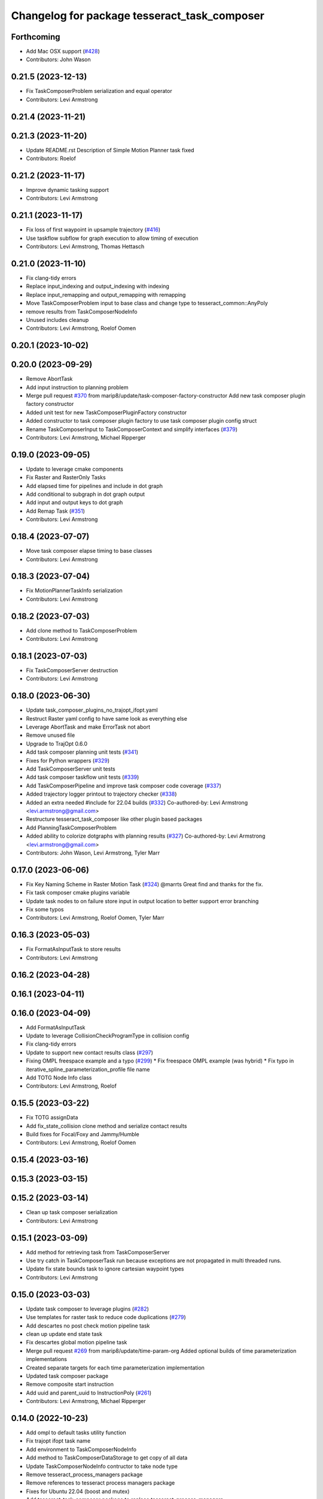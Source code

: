 ^^^^^^^^^^^^^^^^^^^^^^^^^^^^^^^^^^^^^^^^^^^^^
Changelog for package tesseract_task_composer
^^^^^^^^^^^^^^^^^^^^^^^^^^^^^^^^^^^^^^^^^^^^^

Forthcoming
-----------
* Add Mac OSX support (`#428 <https://github.com/tesseract-robotics/tesseract_planning/issues/428>`_)
* Contributors: John Wason

0.21.5 (2023-12-13)
-------------------
* Fix TaskComposerProblem serialization and equal operator
* Contributors: Levi Armstrong

0.21.4 (2023-11-21)
-------------------

0.21.3 (2023-11-20)
-------------------
* Update README.rst
  Description of Simple Motion Planner task fixed
* Contributors: Roelof

0.21.2 (2023-11-17)
-------------------
* Improve dynamic tasking support
* Contributors: Levi Armstrong

0.21.1 (2023-11-17)
-------------------
* Fix loss of first waypoint in upsample trajectory (`#416 <https://github.com/tesseract-robotics/tesseract_planning/issues/416>`_)
* Use taskflow subflow for graph execution to allow timing of execution
* Contributors: Levi Armstrong, Thomas Hettasch

0.21.0 (2023-11-10)
-------------------
* Fix clang-tidy errors
* Replace input_indexing and output_indexing with indexing
* Replace input_remapping and output_remapping with remapping
* Move TaskComposerProblem input to base class and change type to tesseract_common::AnyPoly
* remove results from TaskComposerNodeInfo
* Unused includes cleanup
* Contributors: Levi Armstrong, Roelof Oomen

0.20.1 (2023-10-02)
-------------------

0.20.0 (2023-09-29)
-------------------
* Remove AbortTask
* Add input instruction to planning problem
* Merge pull request `#370 <https://github.com/tesseract-robotics/tesseract_planning/issues/370>`_ from marip8/update/task-composer-factory-constructor
  Add new task composer plugin factory constructor
* Added unit test for new TaskComposerPluginFactory constructor
* Added constructor to task composer plugin factory to use task composer plugin config struct
* Rename TaskComposerInput to TaskComposerContext and simplify interfaces (`#379 <https://github.com/tesseract-robotics/tesseract_planning/issues/379>`_)
* Contributors: Levi Armstrong, Michael Ripperger

0.19.0 (2023-09-05)
-------------------
* Update to leverage cmake components
* Fix Raster and RasterOnly Tasks
* Add elapsed time for pipelines and include in dot graph
* Add conditional to subgraph in dot graph output
* Add input and output keys to dot graph
* Add Remap Task (`#351 <https://github.com/tesseract-robotics/tesseract_planning/issues/351>`_)
* Contributors: Levi Armstrong

0.18.4 (2023-07-07)
-------------------
* Move task composer elapse timing to base classes
* Contributors: Levi Armstrong

0.18.3 (2023-07-04)
-------------------
* Fix MotionPlannerTaskInfo serialization
* Contributors: Levi Armstrong

0.18.2 (2023-07-03)
-------------------
* Add clone method to TaskComposerProblem
* Contributors: Levi Armstrong

0.18.1 (2023-07-03)
-------------------
* Fix TaskComposerServer destruction
* Contributors: Levi Armstrong

0.18.0 (2023-06-30)
-------------------
* Update task_composer_plugins_no_trajopt_ifopt.yaml
* Restruct Raster yaml config to have same look as everything else
* Leverage AbortTask and make ErrorTask not abort
* Remove unused file
* Upgrade to TrajOpt 0.6.0
* Add task composer planning unit tests (`#341 <https://github.com/tesseract-robotics/tesseract_planning/issues/341>`_)
* Fixes for Python wrappers (`#329 <https://github.com/tesseract-robotics/tesseract_planning/issues/329>`_)
* Add TaskComposerServer unit tests
* Add task composer taskflow unit tests (`#339 <https://github.com/tesseract-robotics/tesseract_planning/issues/339>`_)
* Add TaskComposerPipeline and improve task composer code coverage (`#337 <https://github.com/tesseract-robotics/tesseract_planning/issues/337>`_)
* Added trajectory logger printout to trajectory checker (`#338 <https://github.com/tesseract-robotics/tesseract_planning/issues/338>`_)
* Added an extra needed #include for 22.04 builds (`#332 <https://github.com/tesseract-robotics/tesseract_planning/issues/332>`_)
  Co-authored-by: Levi Armstrong <levi.armstrong@gmail.com>
* Restructure tesseract_task_composer like other plugin based packages
* Add PlanningTaskComposerProblem
* Added ability to colorize dotgraphs with planning results (`#327 <https://github.com/tesseract-robotics/tesseract_planning/issues/327>`_)
  Co-authored-by: Levi Armstrong <levi.armstrong@gmail.com>
* Contributors: John Wason, Levi Armstrong, Tyler Marr

0.17.0 (2023-06-06)
-------------------
* Fix Key Naming Scheme in Raster Motion Task  (`#324 <https://github.com/tesseract-robotics/tesseract_planning/issues/324>`_)
  @marrts Great find and thanks for the fix.
* Fix task composer cmake plugins variable
* Update task nodes to on failure store input in output location to better support error branching
* Fix some typos
* Contributors: Levi Armstrong, Roelof Oomen, Tyler Marr

0.16.3 (2023-05-03)
-------------------
* Fix FormatAsInputTask to store results
* Contributors: Levi Armstrong

0.16.2 (2023-04-28)
-------------------

0.16.1 (2023-04-11)
-------------------

0.16.0 (2023-04-09)
-------------------
* Add FormatAsInputTask
* Update to leverage CollisionCheckProgramType in collision config
* Fix clang-tidy errors
* Update to support new contact results class (`#297 <https://github.com/tesseract-robotics/tesseract_planning/issues/297>`_)
* Fixing OMPL freespace example and a typo (`#299 <https://github.com/tesseract-robotics/tesseract_planning/issues/299>`_)
  * Fix freespace OMPL example (was hybrid)
  * Fix typo in iterative_spline_parameterization_profile file name
* Add TOTG Node Info class
* Contributors: Levi Armstrong, Roelof

0.15.5 (2023-03-22)
-------------------
* Fix TOTG assignData
* Add fix_state_collision clone method and serialize contact results
* Build fixes for Focal/Foxy and Jammy/Humble
* Contributors: Levi Armstrong, Roelof Oomen

0.15.4 (2023-03-16)
-------------------

0.15.3 (2023-03-15)
-------------------

0.15.2 (2023-03-14)
-------------------
* Clean up task composer serialization
* Contributors: Levi Armstrong

0.15.1 (2023-03-09)
-------------------
* Add method for retrieving task from TaskComposerServer
* Use try catch in TaskComposerTask run because exceptions are not propagated in multi threaded runs.
* Update fix state bounds task to ignore cartesian waypoint types
* Contributors: Levi Armstrong

0.15.0 (2023-03-03)
-------------------
* Update task composer to leverage plugins (`#282 <https://github.com/tesseract-robotics/tesseract_planning/issues/282>`_)
* Use templates for raster task to reduce code duplications (`#279 <https://github.com/tesseract-robotics/tesseract_planning/issues/279>`_)
* Add descartes no post check motion pipeline task
* clean up update end state task
* Fix descartes global motion pipeline task
* Merge pull request `#269 <https://github.com/tesseract-robotics/tesseract_planning/issues/269>`_ from marip8/update/time-param-org
  Added optional builds of time parameterization implementations
* Created separate targets for each time parameterization implementation
* Updated task composer package
* Remove composite start instruction
* Add uuid and parent_uuid to InstructionPoly (`#261 <https://github.com/tesseract-robotics/tesseract_planning/issues/261>`_)
* Contributors: Levi Armstrong, Michael Ripperger

0.14.0 (2022-10-23)
-------------------
* Add ompl to default tasks utility function
* Fix trajopt ifopt task name
* Add environment to TaskComposerNodeInfo
* Add method to TaskComposerDataStorage to get copy of all data
* Update TaskComposerNodeInfo contructor to take node type
* Remove tesseract_process_managers package
* Remove references to tesseract process managers package
* Fixes for Ubuntu 22.04 (boost and mutex)
* Add tesseract_task_composer package to replace tesseract_process_managers
* Fix clang tidy errors
* Rename TransitionMuxTask to UpdateStartAndEndStateTask
* Add TaskComposerServer
* Add task composer problem
* Remove clone method from TaskComposerNode
* Finish migrating unit tests
* Break up task to avoid configuration parameters
* Update task to require returning TaskComposerNodeInfo
* Fix raster global tasks
* Cleanup task composer examples
* Add remaining raster tasks
* Fix rebase conflicts
* Fix clang-tidy errors
* Store input and output keys in TaskComposerNode
* Add clone method to TaskComposerNode
* Add TaskComposerPluginFactory
* Cleanup TaskComposerFuture
* Move contents of taskflow_utils.h into taskflow executor
* Add reset capability to TaskComposerInput
* Remove executor from TaskComposerInput
* Add TaskComposerExecutor and TaskComposerFuture
* Add inbound edges to TaskComposerNode
* Fix dot graph generation
* Rename SeedMinLengthTask to MinLengthTask
* Fix task composer seed_min_length_task
* Move the interpolate functions into its own file and add StartTask need for raster task
* Add dump function to create dot graph
* Add raster motion task
* Update TaskComposerGraph to use task uuid as key for nodes
* Add TaskComposerTask class
* Add motion planning pipelines to tesseract_task_composer
* Add format_result_as_input to PlannerRequest
* Fix cmake files
* Add conditional task type
* Add done and error task
* Rename TaskComposerPipeline to TaskComposerGraph
* Add transition mux task
* Add equal operators to task composer tasks
* Remove use of tesseract_common::StatusCode
* Add task composer package
* Contributors: Levi Armstrong, Roelof Oomen

